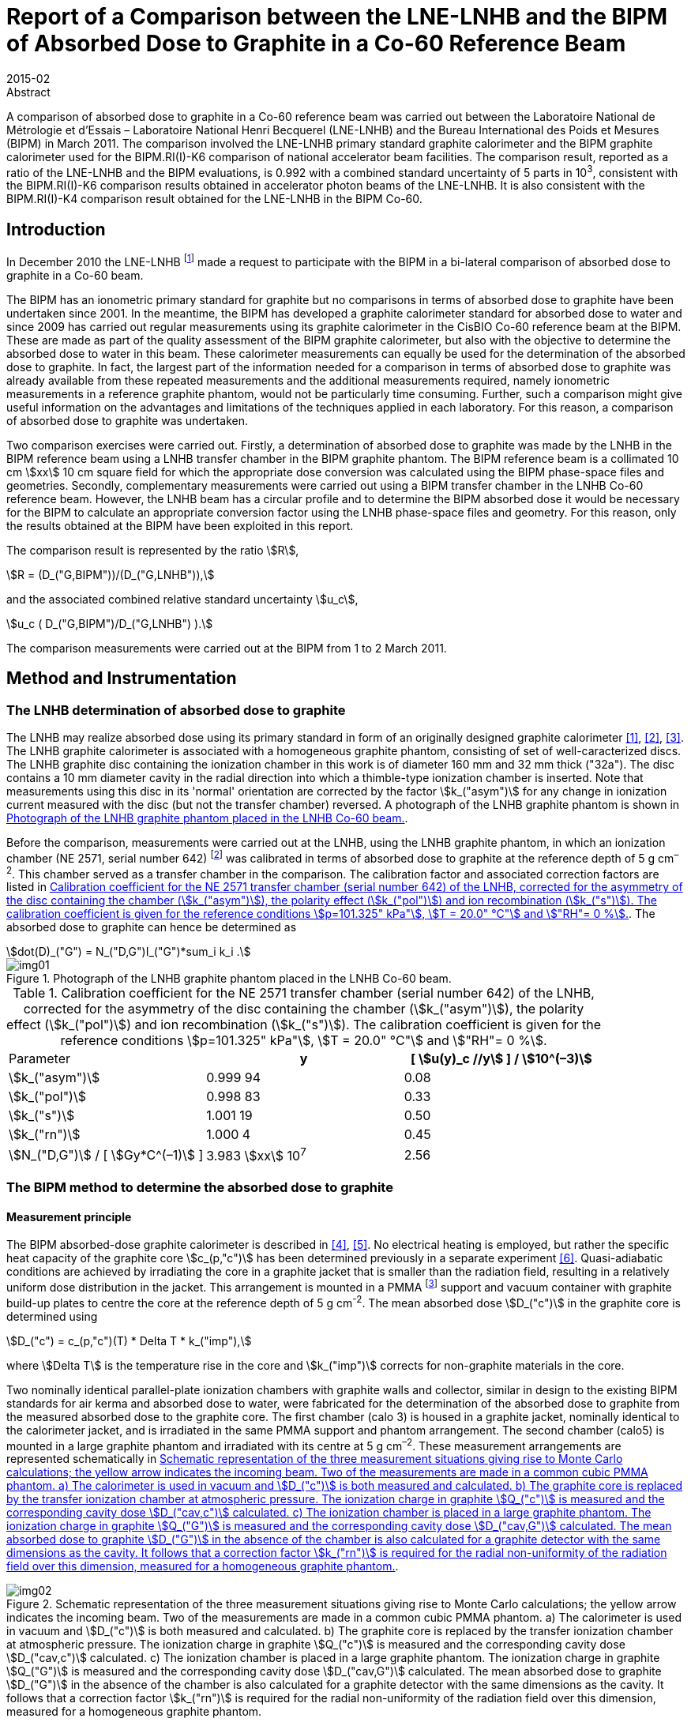 = Report of a Comparison between the LNE-LNHB and the BIPM of Absorbed Dose to Graphite in a Co-60 Reference Beam
:edition: 1
:copyright-year: 2015
:revdate: 2015-02
:language: en
:docnumber: BIPM-2015/03
:title-en: Report of a Comparison between the LNE-LNHB and the BIPM of Absorbed Dose to Graphite in a Co-60 Reference Beam
:title-fr:
:doctype: rapport
:committee-en:
:committee-fr:
:committee-acronym:
:fullname: S. Picard
:affiliation: BIPM
:fullname_2: D. T. Burns
:affiliation_2: BIPM
:fullname_3: C. P. Roger
:affiliation_3: BIPM
:fullname_4: F. Delaunay
:affiliation_4: LNHB
:fullname_5: J. Daures
:affiliation_5: LNHB
:fullname_6: M. Donois
:affiliation_6: LNHB
:fullname_7: A. Ostrowsky
:affiliation_7: LNHB
:supersedes-date:
:supersedes-draft:
:docstage: in-force
:docsubstage: 60
:imagesdir: images
:mn-document-class: bipm
:mn-output-extensions: xml,html,pdf,rxl
:local-cache-only:
:data-uri-image:

.Abstract

A comparison of absorbed dose to graphite in a Co-60 reference beam was carried out between the Laboratoire National de Métrologie et d'Essais – Laboratoire National Henri Becquerel (LNE-LNHB) and the Bureau International des Poids et Mesures (BIPM) in March 2011. The comparison involved the LNE-LNHB primary standard graphite calorimeter and the BIPM graphite calorimeter used for the BIPM.RI(I)-K6 comparison of national accelerator beam facilities. The comparison result, reported as a ratio of the LNE-LNHB and the BIPM evaluations, is 0.992 with a combined standard uncertainty of 5 parts in 10^3^, consistent with the BIPM.RI(I)-K6 comparison results obtained in accelerator photon beams of the LNE-LNHB. It is also consistent with the BIPM.RI(I)-K4 comparison result obtained for the LNE-LNHB in the BIPM Co-60.

== Introduction

In December 2010 the LNE-LNHB footnote:[The LNE-LNHB will henceforth be referred to as the «&nbspLNHB»&nbsp.] made a request to participate with the BIPM in a bi-lateral comparison of absorbed dose to graphite in a Co-60 beam.

The BIPM has an ionometric primary standard for graphite but no comparisons in terms of absorbed dose to graphite have been undertaken since 2001. In the meantime, the BIPM has developed a graphite calorimeter standard for absorbed dose to water and since 2009 has carried out regular measurements using its graphite calorimeter in the CisBIO Co-60 reference beam at the BIPM. These are made as part of the quality assessment of the BIPM graphite calorimeter, but also with the objective to determine the absorbed dose to water in this beam. These calorimeter measurements can equally be used for the determination of the absorbed dose to graphite. In fact, the largest part of the information needed for a comparison in terms of absorbed dose to graphite was already available from these repeated measurements and the additional measurements required, namely ionometric measurements in a reference graphite phantom, would not be particularly time consuming. Further, such a comparison might give useful information on the advantages and limitations of the techniques applied in each laboratory. For this reason, a comparison of absorbed dose to graphite was undertaken.

Two comparison exercises were carried out. Firstly, a determination of absorbed dose to graphite was made by the LNHB in the BIPM reference beam using a LNHB transfer chamber in the BIPM graphite phantom. The BIPM reference beam is a collimated 10 cm stem:[xx] 10 cm square field for which the appropriate dose conversion was calculated using the BIPM phase-space files and geometries. Secondly, complementary measurements were carried out using a BIPM transfer chamber in the LNHB Co-60 reference beam. However, the LNHB beam has a circular profile and to determine the BIPM absorbed dose it would be necessary for the BIPM to calculate an appropriate conversion factor using the LNHB phase-space files and geometry. For this reason, only the results obtained at the BIPM have been exploited in this report.

The comparison result is represented by the ratio stem:[R],

[[eq1a]]
[stem,subsequence=A]
++++
R = (D_("G,BIPM"))/(D_("G,LNHB")),
++++

and the associated combined relative standard uncertainty stem:[u_c],

[[eq1b]]
[stem,subsequence=A]
++++
u_c ( D_("G,BIPM")/D_("G,LNHB") ).
++++

The comparison measurements were carried out at the BIPM from 1 to 2 March 2011.

== Method and Instrumentation

=== The LNHB determination of absorbed dose to graphite

The LNHB may realize absorbed dose using its primary standard in form of an originally designed graphite calorimeter <<daures1>>, <<daures2>>, <<daures3>>. The LNHB graphite calorimeter is associated with a homogeneous graphite phantom, consisting of set of well-caracterized discs. The LNHB graphite disc containing the ionization chamber in this work is of diameter 160 mm and 32 mm thick ("32a"). The disc contains a 10 mm diameter cavity in the radial direction into which a thimble-type ionization chamber is inserted. Note that measurements using this disc in its 'normal' orientation are corrected by the factor stem:[k_("asym")] for any change in ionization current measured with the disc (but not the transfer chamber) reversed. A photograph of the LNHB graphite phantom is shown in <<fig1>>.

Before the comparison, measurements were carried out at the LNHB, using the LNHB graphite phantom, in which an ionization chamber (NE 2571, serial number 642) footnote:[Certain commercial equipment, instruments, or materials are identified in this report in order to specify the experimental procedure adequately. Such identification is not intended to imply recommendation or endorsement by the participating institutes, nor is it intended to imply that the materials or equipment identified are necessarily the best available for the purpose.] was calibrated in terms of absorbed dose to graphite at the reference depth of 5 g cm^–2^. This chamber served as a transfer chamber in the comparison. The calibration factor and associated correction factors are listed in <<table1>>. The absorbed dose to graphite can hence be determined as

[[eq2]]
[stem]
++++
dot(D)_("G") = N_("D,G")I_("G")*sum_i k_i .
++++

[[fig1]]
.Photograph of the LNHB graphite phantom placed in the LNHB Co-60 beam.
image::img01.png[]

[[table1]]
[cols="<,^,^"]
.Calibration coefficient for the NE 2571 transfer chamber (serial number 642) of the LNHB, corrected for the asymmetry of the disc containing the chamber (stem:[k_("asym")]), the polarity effect (stem:[k_("pol")]) and ion recombination (stem:[k_("s")]). The calibration coefficient is given for the reference conditions stem:[p=101.325" kPa"], stem:[T = 20.0" °C"] and stem:["RH"= 0 %].
|===
^| Parameter h| y h| [ stem:[u(y)_c //y] ] / stem:[10^(–3)]
| stem:[k_("asym")] | 0.999 94 | 0.08
| stem:[k_("pol")] | 0.998 83 | 0.33
| stem:[k_("s")] | 1.001 19 | 0.50
| stem:[k_("rn")] | 1.000 4 | 0.45
| stem:[N_("D,G")] / [ stem:[Gy*C^(–1)] ] | 3.983 stem:[xx] 10^7^ | 2.56
|===

=== The BIPM method to determine the absorbed dose to graphite

==== Measurement principle

The BIPM absorbed-dose graphite calorimeter is described in <<picard4>>, <<picard5>>. No electrical heating is employed, but rather the specific heat capacity of the graphite core stem:[c_(p,"c")] has been determined previously in a separate experiment <<picard6>>. Quasi-adiabatic conditions are achieved by irradiating the core in a graphite jacket that is smaller than the radiation field, resulting in a relatively uniform dose distribution in the jacket. This arrangement is mounted in a PMMA footnote:[Polymethylmethacrylate] support and vacuum container with graphite build-up plates to centre the core at the reference depth of 5 g cm^-2^. The mean absorbed dose stem:[D_("c")] in the graphite core is determined using

[[eq3]]
[stem]
++++
D_("c") = c_(p,"c")(T) * Delta T * k_("imp"),
++++

where stem:[Delta T] is the temperature rise in the core and stem:[k_("imp")] corrects for non-graphite materials in the core.

Two nominally identical parallel-plate ionization chambers with graphite walls and collector, similar in design to the existing BIPM standards for air kerma and absorbed dose to water, were fabricated for the determination of the absorbed dose to graphite from the measured absorbed dose to the graphite core. The first chamber (calo 3) is housed in a graphite jacket, nominally identical to the calorimeter jacket, and is irradiated in the same PMMA support and phantom arrangement. The second chamber (calo5) is mounted in a large graphite phantom and irradiated with its centre at 5 g cm^–2^. These measurement arrangements are represented schematically in <<fig2>>.

[[fig2]]
.Schematic representation of the three measurement situations giving rise to Monte Carlo calculations; the yellow arrow indicates the incoming beam. Two of the measurements are made in a common cubic PMMA phantom. a) The calorimeter is used in vacuum and stem:[D_("c")] is both measured and calculated. b) The graphite core is replaced by the transfer ionization chamber at atmospheric pressure. The ionization charge in graphite stem:[Q_("c")] is measured and the corresponding cavity dose stem:[D_("cav,c")] calculated. c) The ionization chamber is placed in a large graphite phantom. The ionization charge in graphite stem:[Q_("G")] is measured and the corresponding cavity dose stem:[D_("cav,G")] calculated. The mean absorbed dose to graphite stem:[D_("G")] in the absence of the chamber is also calculated for a graphite detector with the same dimensions as the cavity. It follows that a correction factor stem:[k_("rn")] is required for the radial non-uniformity of the radiation field over this dimension, measured for a homogeneous graphite phantom.
image::img02.png[]

The method adopted by the BIPM combining calorimetric and ionometric measurements with Monte Carlo simulations to determine the absorbed dose to water is described in detail in <<burns7>> and has previously been applied for the determination of absorbed dose to water in <<picard8>>, <<picard9>>, <<picard10>>. In analogy, the absorbed dose to graphite stem:[D_("G")] can be evaluated as

[[eq4]]
[stem]
++++
D_("G") = D_("c") (Q_("G"))/(Q_("C")) ( (D_("G"))/(D_("C")) )^(MC) ( (D_("cav,c"))/(D_("cav,G")) )^(MC) k_("m"),
++++

where

stem:[D_("c")]:: measured absorbed dose to the graphite core;
stem:[Q_("c")]:: ionization charge measured when the transfer chamber is positioned in the graphite jacket, replacing the core;
stem:[Q_("G")]:: ionization charge measured when the transfer chamber is positioned in the graphite phantom;
stem:[(D_("G")/D_("c"))^(MC)]:: calculated ratio of absorbed dose to the graphite phantom and to the graphite core using Monte Carlo simulations;
stem:[((D_("cav,c"))/(D_("cav,G")) )^(MC)]:: calculated ratio of cavity doses in the two graphite arrangements using Monte Carlo simulations;
stem:[k_("rn")]:: measured correction for radial non-uniformity in graphite.

In abbreviated form, stem:[D_("G")] can be expressed as

[[eq5]]
[stem]
++++
D_("G") = D_("c") (Q_("G"))/(Q_("c")) C_("G,c") k_"m",
++++

where stem:[C_("G,c")] represents the total Monte Carlo conversion factor.

==== Monte Carlo simulations

The Monte Carlo calculations are described in detail in <<burns7>> and make use of the PENELOPE code <<salvat11>>. As noted in the preceding section, four geometries are simulated and the accuracy of the method relies on the symmetry of the geometries and the simulation parameters. A novel aspect of this is the use of a disc-shaped transfer chamber whose total graphite thickness on-axis is the same as that of the calorimeter core. Very few of the geometrical bodies appear in only one of the four simulations so that the fine details should not need to be simulated. Nevertheless, a very detailed geometrical model was constructed. Similarly, although detailed electron transport should not be essential for the same reasons, sufficient detail was used to permit the cavity dose to be calculated in a way that gives the same results as a full calculation using event-by-event electron transport (as demonstrated in an earlier work <<burns12>>). Reference <<burns7>> includes a detailed uncertainty analysis for the calculation of the conversion factor stem:[C_("w,c")] for the determination of absorbed dose to water.

Phase-space files of incident photons at 90 cm from the BIPM Co-60 source have earlier been generated using the PENELOPE code <<salvat11>>, <<burns13>>. In total, stem:[2.5 xx 10^7] independent photons are available, distributed for convenience in 24 files. The phase-space files have here been used to calculate stem:[C_("G,c")] rather than stem:[C_("w,G")].

The result of the calculations for stem:[C_("G,c")] is listed in <<table3>>. The figures in parentheses represent the combined standard uncertainty in the trailing digits based on the analysis for stem:[C_("w,c")] presented in <<burns7>>, including components arising from the simulation geometries, input spectra, radiation transport mechanisms and cross-section data used. The value is slightly reduced from the 1.7 parts in 10^3^ given in <<burns7>> because the ratio of photon cross sections for water and graphite does not enter into the present work. The statistical standard uncertainty for stem:[C_("w,c"^2)] is around 0.03 %.

==== BIPM Graphite Phantom

The BIPM graphite phantom was constructed in 1973 and consists of seven stacked graphite discs 300 mm in diameter. The density of the discs fabricated at that time varied within 1.2 % <<proces14>> but local density variations within one single disc were sometimes larger than 2 % <<proces15>>. For this reason, the centre of each disc was compared to a sample of known density to decrease the associated uncertainty contribution <<comite16>>. A cylindrical hole allowed the front graphite disc to house a primary standard parallel-plate ionization chamber. cf. <<fig3-a>> and <<fig3-b>>.

[[fig3]]
====
[[fig3-a]]
.Photographs of the BIPM graphite phantom in 1973 where the first disc, facing the beam, has been removed (_Fig. 11 in the photograph_) to show the rear of the disc housing the parallel-plate ionization chamber (_Fig. 12 in the photograph_) <<proces14>>.
image::img03.png[]

[[fig3-b]]
.Photograph of the BIPM graphite phantom placed in the BIPM CisBIO Co-60 beam in 2011.
image::img04.png[]
====

However, for the present comparison, a specially-adapted graphite disc was fabricated to house a newly-constructed parallel-plate ionization chamber {f} (calo5) with well-known cavity volume footnote:[The letters {a}, {b}, {c} etc. refer to the information given in <<table2>>.]. The dimensions of this "inner" disc {c} (160 mm diameter, 32 mm thick) were chosen to be similar to the LNHB phantom centre plate with the aim of using it with both the BIPM and LNHB phantoms. To centre this disc in the BIPM phantom, a pre-existing graphite ring 30 mm in diameter {d}, and a 2 mm thick PMMA 'spacer' ring {e} were placed around the inner disc. The front face of the ionization chamber is recessed from the front face of the disc. To fill this space, a graphite cylinder {b} of well-known bulk density is placed so that it is coplanar with the front face of the disc.

=== Configuration for the LNHB-BIPM Comparison.

To compare the determination of absorbed dose to graphite by the LNHB and the BIPM, two graphite phantom configurations were used. Firstly, the LNHB 160 mm diameter, 32 mm thick disc ("32a") {g} was incorporated into the BIPM graphite phantom as described in 2.2.3, cf. <<fig4>>. Measurements were made in this configuration using the LNHB ionization chamber (NE 2571, serial number 642). Secondly, the BIPM 160 mm diameter, 32 mm thick disc was housed in the BIPM graphite phantom, cf. <<fig5>>. Measurements were made in this configuration using the BIPM ionization chamber (calo5). The bulk density and mass-thickness of the components are listed in <<table2>>.

[[fig4]]
.BIPM graphite phantom housing the LNHB graphite disc. The checked area corresponds to an outer graphite ring.
image::img05.png[]

[[fig5]]
.BIPM graphite phantom housing the parallel plate ionization chamber 'calo5'. The checked area corresponds to an outer graphite ring.
image::img06.png[]

[[table2]]
[cols="<,^,^,^"]
.Components of the phantom assembly upstream the measurement plane. The density stem:[rho] and mass thickness stem:[d_("m")] of graphite phantom components used in the comparison are given for the components in the centre of the beam.
|===
^| component ^| symbol | stem:[rho // g" cm"^(–3)] | stem:[d_("m") // g" cm"^(–2)]
| {a} front disc in graphite a| [%unnumbered]
image::img07.png[] | 1.741 | 2.006
| {b} BIPM small graphite cylinder a| [%unnumbered]
image::img08.png[] | 1.814 | 2.359
| {c} BIPM inner graphite cylinder a| [%unnumbered]
image::img09.png[] | 1.814 | 1.438
| {d} graphite ring a| [%unnumbered]
image::img10.png[] | – | –
| {e} PMMA ring a| [%unnumbered]
image::img11.png[] | – | –
| {f} BIPM ionization chamber, cf. <<fig5>> a| [%unnumbered]
image::img12.png[] | 1.834 | 1.015
| {g} LNHB inner graphite cylinder, cf. <<fig4>> a| [%unnumbered]
image::img13.png[] | 1.837 | 2.939
|===

The BIPM ionization chamber was placed in a so called 'compensated' configuration, i.e. the total mass thickness of graphite on the central beam axis from the front face to the centre of the chamber collector constitutes 4.998 g cm^-2^ (nominal value: 5 g cm^–2^). The mass thickness upstream of the LNHB ionization chamber was 4.945 g cm^–2^, numerically close to the BIPM mass thickness, but in a so called 'non-compensated' configuration for which the chamber air cavity is considered to be graphite footnote:[There is no clear advantage of one method over the other. What is important for the present comparison is that the Monte Carlo calculations for the BIPM standard replicate the compensated mode and determine the absorbed dose under the non-compensated conditions used for the LNHB ionization chamber.]. This results in slightly different SSDs footnote:[Source to Surface Distance], as schematized in <<fig6>>.

[[fig6]]
.Illustration of the relative positioning of the BIPM (upper) and LNHB (lower) configurations. The red dashed line indicates the detector plane. The front faces are 'misaligned' by around 2 mm.
image::img14.png[]

== Measurement Results and Discussion

=== Measurement Results

The results obtained using the BIPM calorimeter and calo5 ionization chamber are listed in <<table3>>. The parameters stem:[dot(D)_("c")] and stem:[I_("c")] are the result of many repeat measurements in the small calorimeter phantom (<<fig2, Figure 2(a)>> and <<fig2, Figure 2(b)>>, respectively) between 2009 to 2012 (including measurements made after the present comparison). The parameter stem:[I_("G")] represents the current measured for this comparison in the large phantom (<<fig5>>) at a mass thickness of 4.998 g cm^–2^ in compensated mode. The difference between these conditions for stem:[I_("G")] and the non-compensated conditions used for the LNHB ionization chamber (<<fig4>>) is accounted for by the Monte Carlo factor stem:[C_("G,c")] in the table. Using <<eq5>>, the absorbed dose rate to graphite stem:[dot(D)_("c,BIPM")] in the CisBIO Co-60 beam at 2011-01-01 00:00:00 UTC and at the reference depth of 4.945 g cm^–2^ (non-compensated) is determined as

[[eq7]]
[stem]
++++
dot(D)_("c,BIPM") = 5.333" mG y"*"s"^(-1)
++++

with an associated relative standard uncertainty of 3.6 parts in 10^3^.

[[table3]]
.Measured or calculated parameters used to determine the absorbed dose to graphite in the BIPM Co-60 reference beam using the BIPM calorimeter.
|===
| Parameter | stem:[y] | [ stem:[u(y)//y] ] / stem:[10^(-3)]
| stem:[dot(D)_("c")] / [ stem:["Gy"*"min"^(-1)] ] | 0.2968 | 1.5
| stem:[I_("c")] / pA footnote:f7[Corrected for volume, orientation and polarization.] | 1286.8 | 0.5 footnote:f8[Uncertainty of positioning included in the estimate]
| stem:[k_("rn,G"] [17] | 1.0032 | 1.0
| stem:[C_("G,c")] | 1.0080 | 1.4
| stem:[I_("G")] / pA footnote:f7[] | 1371.8 | 0.5 footnote:f8[]
| stem:[d_("m")] / [ stem:["g"*"cm"^(-2)] ] | 4.998 | 0.4
|===

The LNHB disc housing the transfer ionization chamber (serial number 642) was placed in the BIPM graphite phantom, replacing the corresponding BIPM disc (<<fig5>>). The results obtained for the LNHB transfer chamber at the BIPM are given in <<table4>>. A decay correction has been included to compare the data on 2008-01-01 (using the same Co-60 half-life for the LNHB and BIPM determinations). Further, the BIPM measurement system gives currents normalized to 0° C and for a relative humidity of 50 %, giving rise to two supplementary corrections.

[[table4]]
[cols="<,^,^"]
.Measured or calculated parameters used to determine the absorbed dose to graphite in the BIPM Co-60 reference beam using the LNHB transfer chamber. The calibration coefficient stem:[N_("Dc")] for the transfer chamber is given for the reference conditions stem:[p = 101.325" kPa"], stem:[T = 20.0" °C"] and stem:["RH"= 0 %], and consequently the ionization current Ic measured at the BIPM is normalized to these conditions. Correction factors are applied for the asymmetry of the LNHB disc (stem:[k_("asym")]), polarity (stem:[k_("pol")]), recombination (stem:[k_("s")]), radial non-uniformity (stem:[k_("rn")]) and source decay (stem:[k_("decay")]).
|===
^| Parameter h| stem:[y] h| [ stem:[u(y)_c //y] ] / stem:[10^(–3)]
| stem:[N_("Dc")] / [ stem:["Gy"*"C"^(–1)] ] | 3.983 stem:[xx] 107 | 2.56
| stem:[I_("c")] / pA | 142.87 | 0.1
| stem:[k_("T")] | 0.9318 | 0.2
| stem:[k_("RH")] | 0.997 | 0.3
| stem:[k_("asym")] | 0.999 94 | 0.08
| stem:[k_("pol")] | 0.998 83 | 0.33
| stem:[k_("s")] | 1.001 19 | 0.50
| stem:[k_("rn,c")] | 1.000 5 | 0.1
| stem:[dot(D)_("c")] / [ stem:["Gy"*"min"^(-1)] ] | 5.289 | 2.6
|===

Using <<eq2>>, the LNHB determination of absorbed dose rate to graphite stem:[dot(D)_("c,LNHB")] in the CisBIO Co-60 beam at 2011-01-01 00:00:00 UTC and at the reference depth of 4.945 g cm^–2^ (non-compensated) is determined as

[[eq8]]
[stem]
++++
dot(D)_("c,LNHB") = 5.289" mG y"*"s"^(-1)
++++

with an associated relative standard uncertainty of 2.6 parts in 10^3^.

=== Comparison Result and Discussion

From <<eq7>> and <<eq8>> the comparison result is derived as

[[eq9]]
[stem]
++++
Delta = (dot(D)_("c,LNHB"))/(dot(D)_("c,BIPM")) = 0.992 ,
++++

with a combined relative standard uncertainty stem:[u_("c")] of 5 parts in 10^3^.

While the LNHB and BIPM standards agree at around 1.5 times the standard uncertainty of the comparison, there are several factors that complicate the comparison and might result in small differences between the determinations of absorbed dose to graphite.

The use of composite graphite phantoms containing a chamber holder, outer supporting rings and build-up plates with different bulk densities presents a particular difficulty for comparisons in terms of absorbed dose to graphite in the sense that, for a phantom and field size of given dimensions, the absorbed dose is not uniquely specified by the reference depth expressed in g cm^–2^. One can see this qualitatively by recognizing that increasing the bulk density effectively increases the amount of material irradiated laterally and might therefore produce an effect similar to increasing the field size. The effect for a composite phantom is less easy to predict. Monte Carlo calculations were made at 5 g cm^–2^ for a homogeneous phantom with bulk density 1.78 g cm^–2^ and for a composite phantom where the first 2 g cm^–2^ of build-up is a plate with density 1.74 g cm^–2^ (similar to disc {a} in <<fig4>> and <<fig5>>) and the chamber holder (making up the next 3 g cm^–2^ and beyond) has density 1.84 g cm^–2^ (similar to disc {g} in <<fig4>>). These show the absorbed dose for the composite phantom to be higher by 0.3 %, a surprisingly large effect for the realistic variations in bulk density simulated.

Furthermore, the mean bulk density measured (and simulated) for a given graphite component might not be a sufficiently good representation, especially if local inhomogeneities exist and in particular for the upstream graphite components close to the beam axis. The fact that the LNHB and BIPM transfer chambers are very different in cross section might also be relevant (aside from the first-order effect correct by stem:[k_("rn")]). The magnitude of these effects and the associated uncertainty are difficult to estimate but might be possible to evaluate using a similar technique to that of Boutillon <<comite16>>. These effects represent a significant limitation when measuring absorbed dose to graphite.

To best take account of this in the present comparison, the BIPM absorbed-dose conversion from stem:[D_("c")] (the measured dose to the calorimeter core in its small phantom, i.e. jacket) to stem:[D_("G")] (the dose estimate used for the comparison), was calculated for the precise conditions of irradiation of the BIPM and LNHB chambers. In other words, the cavity dose stem:[D_("cav,G")] was calculated for the composite phantom used for the BIPM chamber, while stem:[D_("G")] was calculated for the phantom used for the LNHB transfer chamber (replacing the chamber itself by graphite of the same density as the chamber holder). By adopting this method, any remaining errors are expected to be below 0.1 % and an additional uncertainty of this value is included. Note that by using this method, slight deviations of the chamber depths from 5 g cm^–2^ are taken into account and no depth corrections need be applied.

A BIPM.RI(I)-K6 comparison of calorimetric determinations of absorbed dose to water in accelerator photon beams was carried out between the LNHB and the BIPM in March 2012 <<picard18>>. For these beams, the BIPM standard is the same graphite calorimeter; however, for the LNHB the high-energy standard is a combination of results based on graphite and water calorimeters. The present result is in consistency with the results of the comparison between the two laboratories at 6 MV and 20 MV, determined at 0.995 and 0.994, respectively, with a combined standard uncertainty of 5 parts in 10^3^. Meanwhile, the absorbed dose to water determined using the BIPM ionometric standard has been compared in the BIPM Co-60 reference beam with that determined using the BIPM graphite calorimeter system. The ratio of these determinations has been evaluated as 0.9995(25) <<burns19>>. As a consequence, the result presented in this report is also consistent with the result of the BIPM.RI(I)-K4 <<kessler20>>.

== Conclusion

A comparison of absorbed dose to graphite in a Co-60 reference beam was carried out between the Laboratoire National de Métrologie et d'Essais - Laboratoire National Henri Becquerel (LNE-LNHB) and the Bureau International des Poids et Mesures (BIPM) in March 2011. The comparison involved the LNE-LNHB primary standard graphite calorimeter and the BIPM graphite calorimeter used for the BIPM.RI(I)-K6 comparison of national accelerator beam facilities. The comparison result, reported as a ratio of the LNE-LNHB and the BIPM evaluations, is 0.992 with a combined standard uncertainty of 5 parts in 10^3^. This result is in consistency with the results of the comparison between the two laboratories for absorbed dose to water in accelerator photon beams <<picard18>>, where a ratio of the LNE-LNHB and the BIPM evaluations at 6 MV was determined at 0.995 with a combined standard uncertainty of 5 parts in 10^3^. It is also consistent with the result of the BIPM.RI(I)-K4 <<kessler20>>.

[bibliography]
== References

* [[[daures1,1]]], Daures J, Chauvenet B and Ostrowsky A 1994 State-of-the-art of calorimetry at LPRI _Proc. Proc. NPL Calorimetry Workshop 1994 (National Physical laboratory, Teddington, UK)_

* [[[daures2,2]]], Daures J, Ostrowsky A, Gross P, Jeannot J P and Gouriou J 2000 Calorimetry for absorbed dose measurements at BNM-LNHB _Proc. NPL Workshop on Recent Advances in Calorimetric Absorbed dose Standards, NPL Report_ CIRM-42

* [[[daures3,3]]], Daures J and Ostrowsky A 2005 New constant-temperature operating mode for graphite calorimeter at LNE-LNHB _Phys. Med. Biol._ *50* 4035

* [[[picard4,4]]], Picard S, Burns D T and Roger P 2009 Construction of an Absorbed-Dose Graphite Calorimeter https://www.bipm.org/utils/common/pdf/rapportBIPM/2009/01.pdf[_Rapport BIPM-2009/01_] (Sèvres: Bureau International des Poids et Mesures) 12 pp.

* [[[picard5,5]]], Picard S, Burns D T, Roger P 2010 The BIPM Graphite Calorimeter Standard for Absorbed Dose to Water, abstract to International Symposium on Standards, Applications and Quality Assurance in Medical Radiation Dosimetry _in_ Standards, Applications and Quality Assurance in Medical Radiation Dosimetry (IDOS), 2011, vol. 1 55–65, Proceedings Series – International Atomic Energy Agency 2011.

* [[[picard6,6]]], Picard S, Burns D T and Roger P 2007 Determination of the Specific Heat Capacity of a Graphite Sample Using Absolute and Differential Methods https://www.iop.org/EJ/abstract/0026-1394/44/5/005/[_Metrologia_ *44* 294–302]

* [[[burns7,7]]], Burns D T 2011 The dose conversion procedure for the BIPM graphite calorimeter standard for absorbed dose to water, in preparation.

* [[[picard8,8]]], Picard S, Burns D T, Roger P, Allisy-Roberts P J, McEwan M, Cojocaru C, Ross C 2010 Comparison of the standards for absorbed dose to water of the NRC and the BIPM for accelerator photon beams http://iopscience.iop.org/0026-1394/47/1A/06025/[_Metrologia_ *47* _Tech. Suppl._ 06025], 22 pp.

* [[[picard9,9]]], Picard S, Burns D T, Roger P, Allisy-Roberts P J, Kapsch R P and Krauss A 2011 Key comparison BIPM.RI(I)-K6 of the standards for absorbed dose to water of the PTB, Germany and the BIPM in accelerator photon beams http://iopscience.iop.org/0026-1394/48/1A/06020/[_Metrologia_ *48* _Tech. Suppl._ 06020], 21 pp.

* [[[picard10,10]]], Picard S, Burns D T, Roger P, Bateman F B, Tosh R E, Chen-Mayer H 2012 Key comparison BIPM.RI(I)-K6 of the standards for absorbed dose to water of the NIST, USA and the BIPM in accelerator photon beams http://iopscience.iop.org/0026-1394/50/1A/06004/[_Metrologia_ *50* _Tech. Suppl._ 06004], 22 pp.

* [[[salvat11,11]]], Salvat F, Fernandez-Varea J M and Sempau J 2009 PENELOPE-2008: A code system for Monte Carlo simulation of electron and photon transport _NEA No. 6416 Workshop Proc. (Barcelona, Spain 30 June – 3 July 2008)_ (Paris: NEA/OECD)

* [[[burns12,12]]], Burns D T 2006 A new approach to the determination of air kerma using primary-standard cavity ionization chambers _Phys. Med. Biol._ *51* 929–942

* [[[burns13,13]]], Burns D T 2003 Calculation of kwall for ^60^Co Air-Kerma Standards Using PENELOPE https://www1.bipm.org/cc/CCRI(I)/Allowed/16/CCRI(I)03-40.pdf[CCRI(I)/03–40] (Sèvres: BIPM)

* [[[proces14,14]]], _Procès-Verbaux des Séances du Comité International des Poids et Mesures_, 62nd meeting (1973) 63-65.

* [[[proces15,15]]], _Procès-Verbaux des Séances du Comité International des Poids et Mesures_, 63rd meeting (1974) 59-60.

* [[[comite16,16]]], _Comité Consultatif pour les Etalons de Mesure des Rayonnements Ionisants Section I. – Rayons X et stem:[gamma]_, electrons. _Report of the_ 3rd meeting (1975) RI(I) 61.

* [[[boutillon17,17]]], Boutillon M 1981 Determination of absorbed dose in a water phantom from the measurement of absorbed dose in a graphite phantom https://www.bipm.org/utils/common/pdf/rapportBIPM/1981/02.pdf[_Rapport BIPM-1981/2_] (Sèvres: Bureau International des Poids et Mesures) 6 pp.

* [[[picard18,18]]], Picard S, Burns D T, Roger P, Delaunay F, Le Roy M, Ostrowsky A, Sommier L, Vermesse D 2013 Key comparison BIPM.RI(I)-K6 of the standards for absorbed dose to water of the LNE-LNHB, France and the BIPM in accelerator photon beams http://iopscience.iop.org/0026-1394/50/1A/06015[_Metrologia_ *50* _Tech. Suppl._ 06015], 24 pp.

* [[[burns19,19]]], Burns D T, Picard S, Kessler C and Roger P 2013 Comparison of the BIPM ionometric and calorimetric stem:[D_("w")] standards for ^60^Co, Consultative Committee for Ionizing Radiation, Section I, working document CCRI(I)/13-20 3 pp.

* [[[kessler20,20]]], C Kessler footnote:f1[Bureau International des Poids et Mesures], D T Burns footnote:f1[], F Delaunay footnote:[Laboratoire National Henri Becquerel] and M Donois 2013 Key comparison BIPM.RI(I)-K4 of the absorbed dose to water standards of the LNE–LNHB, France and the BIPM in ^60^Co gamma radiation http://iopscience.iop.org/0026-1394/50/1A/06019/[_Metrologia_ *50* _Tech. Suppl._ 06019], 11 pp.
